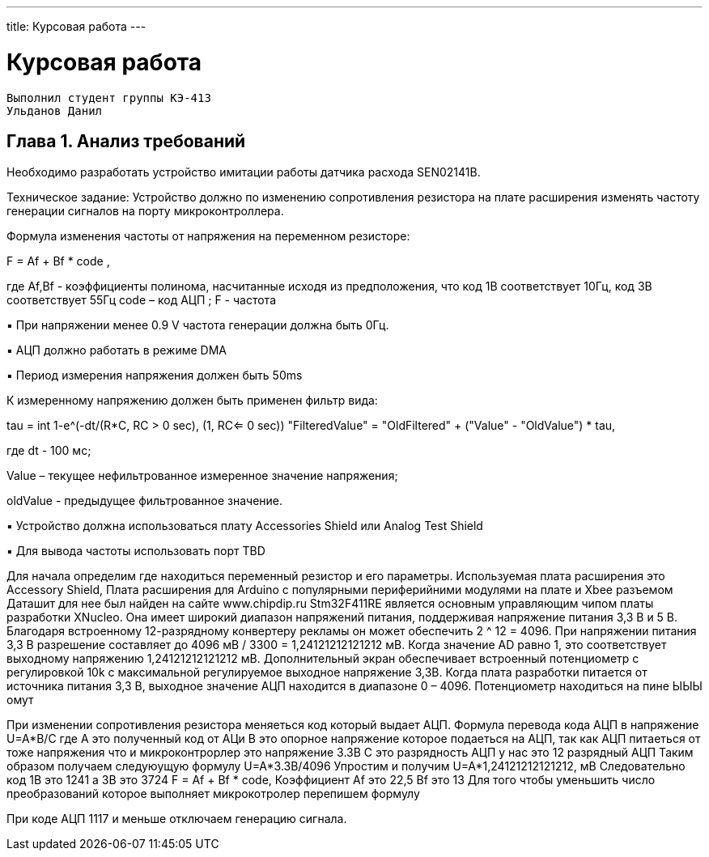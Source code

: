 ---
title: Курсовая работа
---

= Курсовая работа

[text-right]
--
 Выполнил студент группы КЭ-413
 Ульданов Данил
--

== Глава 1. Анализ требований

Необходимо разработать устройство имитации работы датчика расхода SEN02141B.

Техническое задание:
Устройство должно по изменению сопротивления резистора на плате
расширения изменять частоту генерации сигналов на порту микроконтроллера.

Формула изменения частоты от напряжения на переменном резисторе:

F = Af + Bf * code ,

где Af,Bf - коэффициенты полинома, насчитанные исходя из предположения, что код
1В соответствует 10Гц, код 3В соответствует 55Гц
code – код АЦП ; F - частота

▪ При напряжении менее 0.9 V частота генерации должна быть 0Гц.

▪ АЦП должно работать в режиме DMA

▪ Период измерения напряжения должен быть 50ms

К измеренному напряжению должен быть применен фильтр вида:

tau = int ((1-e^(-dt/(R*C)), RC > 0 sec), (1, RC<= 0 sec))
"FilteredValue" = "OldFiltered" + ("Value" - "OldValue") * tau,

где dt - 100 мс;

Value – текущее нефильтрованное измеренное значение напряжения;

oldValue - предыдущее фильтрованное значение.

▪ Устройство должна использоваться плату Accessories Shield или Analog Test Shield

▪ Для вывода частоты использовать порт TBD

Для начала определим где находиться переменный резистор и его параметры.
Используемая плата расширения это Accessory Shield, Плата расширения для Arduino с популярными периферийними модулями на плате и Xbee разъемом
Даташит для нее был найден на сайте www.chipdip.ru
Stm32F411RE является основным управляющим чипом платы разработки XNucleo. Она имеет широкий
диапазон напряжений питания, поддерживая напряжение питания 3,3 В и 5 В. Благодаря встроенному 12-разрядному конвертеру рекламы
он может обеспечить 2 ^ 12 = 4096. При напряжении питания 3,3 В
разрешение составляет до 4096 мВ / 3300 = 1,24121212121212 мВ. Когда значение AD равно 1, это соответствует
выходному напряжению 1,24121212121212 мВ.
Дополнительный экран обеспечивает встроенный потенциометр с регулировкой 10k с максимальной
регулируемое выходное напряжение 3,3В. Когда плата разработки питается от источника питания 3,3 В,
выходное значение АЦП находится в диапазоне 0 – 4096. Потенциометр находиться на пине ЫЫЫ
омут

При изменении сопротивления резистора меняеться код который выдает АЦП.
Формула перевода кода АЦП в напряжение
U=A*B/C
где А это полученный код от АЦи
В это опорное напряжение которое подаеться на АЦП, так как АЦП питаеться от тоже напряжения что и микроконтрорлер это напряжение 3.3В
С это разрядность АЦП у нас это 12 разрядный АЦП
Таким образом получаем следуюущую формулу
U=A*3.3В/4096
Упростим и получим
U=A*1,24121212121212, мВ
Следовательно код 1В это 1241 а 3В это 3724
F = Af + Bf * code,
Коэффициент Аf это 22,5 Bf это 13
Для того чтобы уменьшить число преобразований которое выполняет микрокотролер перепишем формулу


При коде АЦП 1117 и меньше отключаем генерацию сигнала.

















